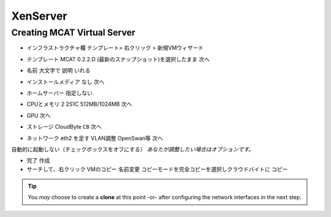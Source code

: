 ----------
 XenServer
----------

Creating MCAT Virtual Server
============================

.. image:: ../images/mcat/xenserver_001.png
    :scale: 50 %
    
* インフラストラクチャ欄 テンプレート> 右クリック > 新規VMウィザード


.. image:: ../images/mcat/xenserver_002.png
    :scale: 50 %
    
.. image:: ../images/mcat/xenserver_003.png
    :scale: 50 %

* テンプレート MCAT 0.2.2.D (最新のスナップショット)を選択したまま 次へ

    
.. image:: ../images/mcat/xenserver_004.png
    :scale: 50 %
    
* 名前 大文字で 説明 いれる

    
.. image:: ../images/mcat/xenserver_005.png
    :scale: 50 %

* インストールメディア なし 次へ

    
.. image:: ../images/mcat/xenserver_006.png
    :scale: 50 %

* ホームサーバー 指定しない
    
.. image:: ../images/mcat/xenserver_007.png
    :scale: 50 %

* CPUとメモリ 2 2S1C 512MB/1024MB 次へ
    
.. image:: ../images/mcat/xenserver_008.png
    :scale: 50 %

* GPU 次へ
    
.. image:: ../images/mcat/xenserver_009.png
    :scale: 50 %

* ストレージ CloudByte ``CB`` 次へ

.. image:: ../images/mcat/xenserver_010.png
    :scale: 50 %
    
.. image:: ../images/mcat/xenserver_011.png
    :scale: 50 %
    
* ネットワーク eth2 を足す VLAN調整 OpenSwan等 次へ

.. image:: ../images/mcat/xenserver_012.png
    :scale: 50 %
    
.. image:: ../images/mcat/xenserver_013.png
    :scale: 50 %
    
.. image:: ../images/mcat/xenserver_014.png
    :scale: 50 %
    
.. image:: ../images/mcat/xenserver_015.png
    :scale: 50 %
    
自動的に起動しない（チェックボックスをオフにする）
*あなたが調整したい場合はオプションです。*
    
.. image:: ../images/mcat/xenserver_016.png
    :scale: 50 %
    
* 完了 作成

* サーチして、右クリック VMのコピー 名前変更 コピーモードを完全コピーを選択しクラウドバイトに コピー

.. tip::
    You *may* choose to create a **clone** at this point -or- after configuring the network interfaces in the next step.
